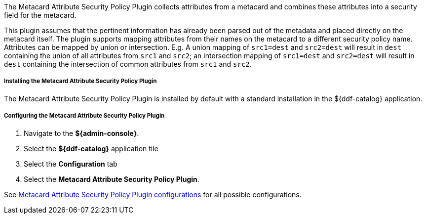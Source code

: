 :type: plugin
:status: published
:title: Metacard Attribute Security Policy Plugin
:link: _metacard_attribute_security_policy_plugin
:plugintypes: policy
:summary: Collects attributes into a security field for the metacard.

The Metacard Attribute Security Policy Plugin collects attributes from a metacard and combines these attributes into a security field for the metacard.

This plugin assumes that the pertinent information has already been parsed out of the metadata and placed directly on the metacard itself.
The plugin supports mapping attributes from their names on the metacard to a different security policy name. Attributes can be mapped by union or intersection. E.g.
A union mapping of `src1=dest` and `src2=dest` will result in `dest` containing the union of all attributes from `src1` and `src2`; an intersection
 mapping of `src1=dest` and `src2=dest` will result in `dest` containing the intersection of common attributes from `src1` and `src2`.

===== Installing the Metacard Attribute Security Policy Plugin

The Metacard Attribute Security Policy Plugin is installed by default with a standard installation in the ${ddf-catalog} application.

===== Configuring the Metacard Attribute Security Policy Plugin

. Navigate to the *${admin-console}*.
. Select the *${ddf-catalog}* application tile
. Select the *Configuration* tab
. Select the *Metacard Attribute Security Policy Plugin*.

See <<org.codice.ddf.catalog.security.policy.metacard.MetacardAttributeSecurityPolicyPlugin,Metacard Attribute Security Policy Plugin configurations>> for all possible configurations.
